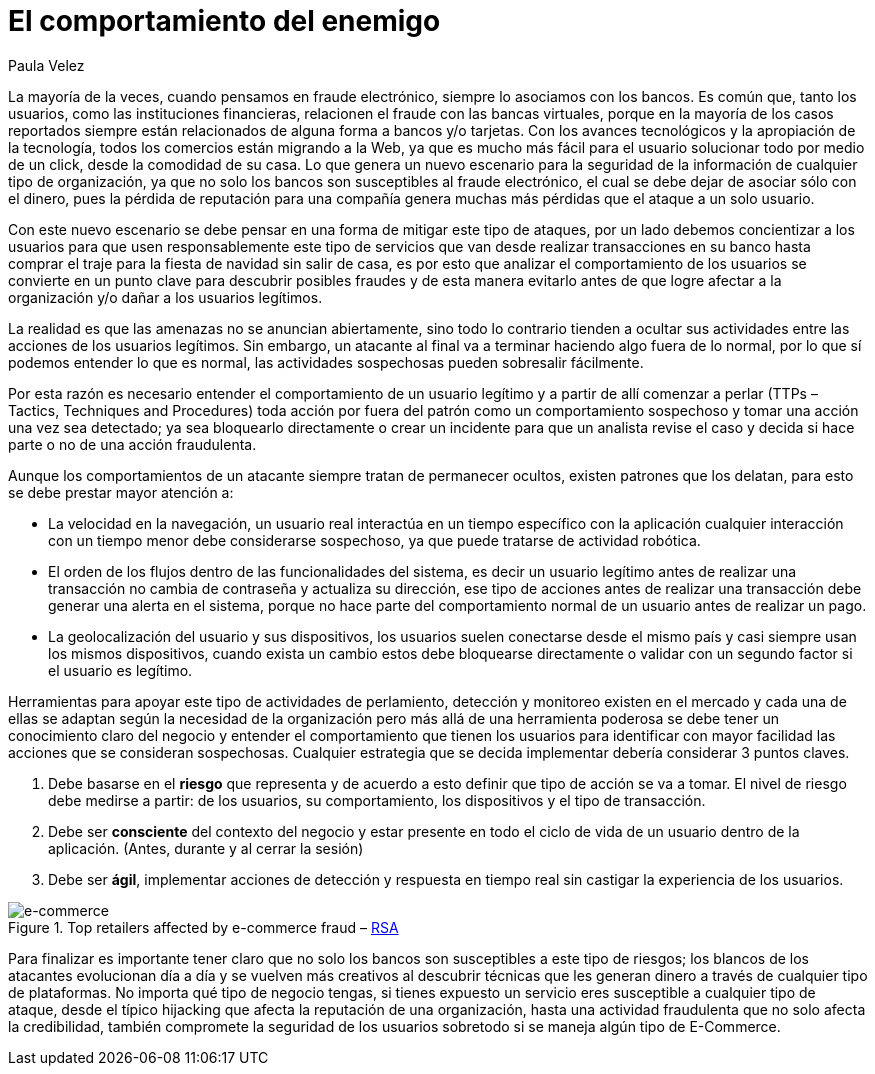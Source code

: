 :slug: comportamiento-enemigo/
:date: 2016-11-08
:category: opiniones
:subtitle: Las señales de alerta de los criminales informáticos
:tags: atacar, rsa, seguridad
:image: comportamiento-enemigo.png
:alt: Persona mitad-ángel mitad-demonio sosteniendo una bolsa de dinero
:description: En la mayoría de casos los criminales informáticos buscan ocultar su actividad y pasar desapercibidos, sin embargo al conocer los patrones y comportamiento de los usuarios legítimos es posible encontrar señales de alerta al detectar comportamientos que no siguen éstos patrones.
:keywords: Comportamiento, Patrón, Usuario, Legítimo, Seguridad, Validación.
:author: Paula Velez
:writer: paulav
:name: Paula Velez
:about1: Ingeniera en informatica
:about2: Viajar para correr es un mundo de posibilidades

= El comportamiento del enemigo

La mayoría de la veces, cuando pensamos en fraude electrónico,
siempre lo asociamos con los bancos.
Es común que, tanto los usuarios, como las instituciones financieras,
relacionen el fraude con las bancas virtuales,
porque en la mayoría de los casos reportados
siempre están relacionados de alguna forma a bancos y/o tarjetas.
Con los avances tecnológicos y la apropiación de la tecnología,
todos los comercios están migrando a la +Web+, ya que es mucho más fácil
para el usuario solucionar todo por medio de un click,
desde la comodidad de su casa.
Lo que genera un nuevo escenario para la seguridad de la información
de cualquier tipo de organización, ya que no solo los bancos
son susceptibles al fraude electrónico, el cual se debe dejar de asociar
sólo con el dinero, pues la pérdida de reputación para una compañía
genera muchas más pérdidas que el ataque a un solo usuario.

Con este nuevo escenario se debe pensar en una forma de mitigar este tipo de
ataques, por un lado debemos concientizar a los usuarios para que usen
responsablemente este tipo de servicios que van desde realizar transacciones
en su banco hasta comprar el traje para la fiesta de navidad sin salir de casa,
es por esto que analizar el comportamiento de los usuarios se convierte en un
punto clave para descubrir posibles fraudes y de esta manera evitarlo antes de
que logre afectar a la organización y/o dañar a los usuarios legítimos.

La realidad es que las amenazas no se anuncian abiertamente, sino todo lo
contrario tienden a ocultar sus actividades entre las acciones de los usuarios
legítimos. Sin embargo, un atacante al final va a terminar haciendo algo fuera
de lo normal, por lo que sí podemos entender lo que es normal, las actividades
sospechosas pueden sobresalir fácilmente.

Por esta razón es necesario entender el comportamiento de un usuario legítimo
y a partir de allí comenzar a perlar (+TTPs+ – +Tactics+, +Techniques and
Procedures+) toda acción por fuera del patrón como un comportamiento sospechoso
y tomar una acción una vez sea detectado; ya sea bloquearlo directamente o
crear un incidente para que un analista revise el caso y decida si hace parte o
no de una acción fraudulenta.

Aunque los comportamientos de un atacante siempre tratan de permanecer ocultos,
existen patrones que los delatan, para esto se debe prestar mayor atención a:

* La velocidad en la navegación, un usuario real interactúa en un tiempo
específico con la aplicación cualquier interacción con un tiempo menor debe
considerarse sospechoso, ya que puede tratarse de actividad robótica.
* El orden de los flujos dentro de las funcionalidades del sistema, es decir un
usuario legítimo antes de realizar una transacción no cambia de contraseña y
actualiza su dirección, ese tipo de acciones antes de realizar una transacción
debe generar una alerta en el sistema, porque no hace parte del comportamiento
normal de un usuario antes de realizar un pago.
* La geolocalización del usuario y sus dispositivos, los usuarios suelen
conectarse desde el mismo país y casi siempre usan los mismos dispositivos,
cuando exista un cambio estos debe bloquearse directamente o validar con un
segundo factor si el usuario es legítimo.

Herramientas para apoyar este tipo de actividades de perlamiento, detección y
monitoreo existen en el mercado y cada una de ellas se adaptan según la
necesidad de la organización pero más allá de una herramienta poderosa se debe
tener un conocimiento claro del negocio y entender el comportamiento que tienen
los usuarios para identificar con mayor facilidad las acciones que se consideran
sospechosas. Cualquier estrategia que se decida implementar debería considerar 3
puntos claves.

. Debe basarse en el *riesgo* que representa y de acuerdo a esto definir que
tipo de acción se va a tomar. El nivel de riesgo debe medirse a partir: de los
usuarios, su comportamiento, los dispositivos y el tipo de transacción.
. Debe ser *consciente* del contexto del negocio y estar presente en todo el
ciclo de vida de un usuario dentro de la aplicación. (Antes, durante y al
cerrar la sesión)
. Debe ser *ágil*, implementar acciones de detección y respuesta en tiempo real
sin castigar la experiencia de los usuarios.

.Top retailers affected by e-commerce fraud – link:https://www.rsa.com/en-us/resources/2017-global-fraud-and-cybercrime-forecast[+RSA+]

image::objetivo.png[e-commerce]

Para finalizar es importante tener claro que no solo los bancos son
susceptibles a este tipo de riesgos; los blancos de los atacantes evolucionan
día a día y se vuelven más creativos al descubrir técnicas que les generan
dinero a través de cualquier tipo de plataformas. No importa qué tipo de
negocio tengas, si tienes expuesto un servicio eres susceptible a cualquier
tipo de ataque, desde el típico +hijacking+ que afecta la reputación de una
organización, hasta una actividad fraudulenta que no solo afecta la
credibilidad, también compromete la seguridad de los usuarios sobretodo si se
maneja algún tipo de +E-Commerce+.
